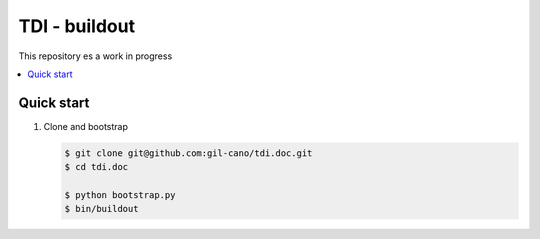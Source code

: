 TDI - buildout
==============

This repository es a work in progress

.. contents:: :local:

Quick start
-----------

1. Clone and bootstrap

   .. code:: bash

      $ git clone git@github.com:gil-cano/tdi.doc.git
      $ cd tdi.doc

      $ python bootstrap.py
      $ bin/buildout
